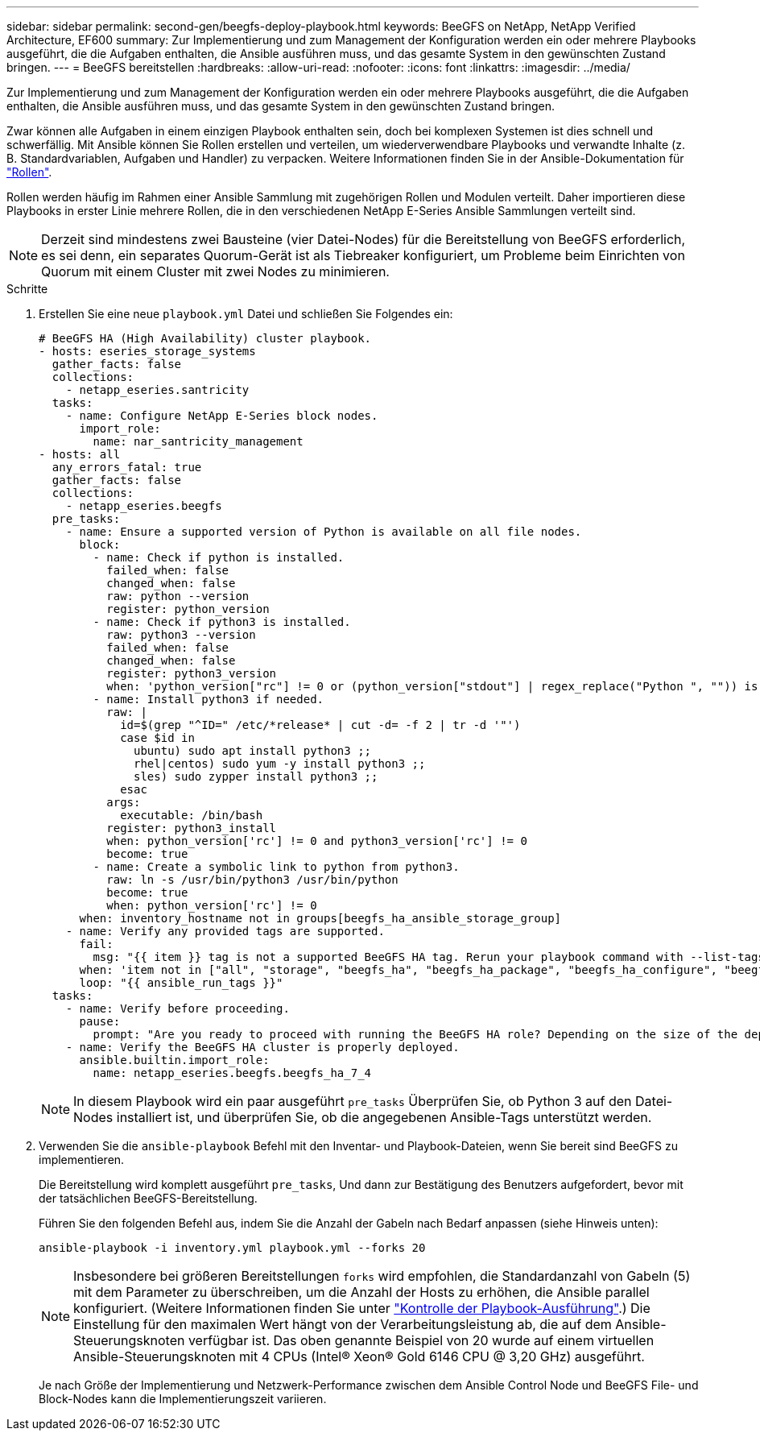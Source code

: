 ---
sidebar: sidebar 
permalink: second-gen/beegfs-deploy-playbook.html 
keywords: BeeGFS on NetApp, NetApp Verified Architecture, EF600 
summary: Zur Implementierung und zum Management der Konfiguration werden ein oder mehrere Playbooks ausgeführt, die die Aufgaben enthalten, die Ansible ausführen muss, und das gesamte System in den gewünschten Zustand bringen. 
---
= BeeGFS bereitstellen
:hardbreaks:
:allow-uri-read: 
:nofooter: 
:icons: font
:linkattrs: 
:imagesdir: ../media/


[role="lead"]
Zur Implementierung und zum Management der Konfiguration werden ein oder mehrere Playbooks ausgeführt, die die Aufgaben enthalten, die Ansible ausführen muss, und das gesamte System in den gewünschten Zustand bringen.

Zwar können alle Aufgaben in einem einzigen Playbook enthalten sein, doch bei komplexen Systemen ist dies schnell und schwerfällig. Mit Ansible können Sie Rollen erstellen und verteilen, um wiederverwendbare Playbooks und verwandte Inhalte (z. B. Standardvariablen, Aufgaben und Handler) zu verpacken. Weitere Informationen finden Sie in der Ansible-Dokumentation für https://docs.ansible.com/ansible/latest/user_guide/playbooks_reuse_roles.html["Rollen"^].

Rollen werden häufig im Rahmen einer Ansible Sammlung mit zugehörigen Rollen und Modulen verteilt. Daher importieren diese Playbooks in erster Linie mehrere Rollen, die in den verschiedenen NetApp E-Series Ansible Sammlungen verteilt sind.


NOTE: Derzeit sind mindestens zwei Bausteine (vier Datei-Nodes) für die Bereitstellung von BeeGFS erforderlich, es sei denn, ein separates Quorum-Gerät ist als Tiebreaker konfiguriert, um Probleme beim Einrichten von Quorum mit einem Cluster mit zwei Nodes zu minimieren.

.Schritte
. Erstellen Sie eine neue `playbook.yml` Datei und schließen Sie Folgendes ein:
+
....
# BeeGFS HA (High Availability) cluster playbook.
- hosts: eseries_storage_systems
  gather_facts: false
  collections:
    - netapp_eseries.santricity
  tasks:
    - name: Configure NetApp E-Series block nodes.
      import_role:
        name: nar_santricity_management
- hosts: all
  any_errors_fatal: true
  gather_facts: false
  collections:
    - netapp_eseries.beegfs
  pre_tasks:
    - name: Ensure a supported version of Python is available on all file nodes.
      block:
        - name: Check if python is installed.
          failed_when: false
          changed_when: false
          raw: python --version
          register: python_version
        - name: Check if python3 is installed.
          raw: python3 --version
          failed_when: false
          changed_when: false
          register: python3_version
          when: 'python_version["rc"] != 0 or (python_version["stdout"] | regex_replace("Python ", "")) is not version("3.0", ">=")'
        - name: Install python3 if needed.
          raw: |
            id=$(grep "^ID=" /etc/*release* | cut -d= -f 2 | tr -d '"')
            case $id in
              ubuntu) sudo apt install python3 ;;
              rhel|centos) sudo yum -y install python3 ;;
              sles) sudo zypper install python3 ;;
            esac
          args:
            executable: /bin/bash
          register: python3_install
          when: python_version['rc'] != 0 and python3_version['rc'] != 0
          become: true
        - name: Create a symbolic link to python from python3.
          raw: ln -s /usr/bin/python3 /usr/bin/python
          become: true
          when: python_version['rc'] != 0
      when: inventory_hostname not in groups[beegfs_ha_ansible_storage_group]
    - name: Verify any provided tags are supported.
      fail:
        msg: "{{ item }} tag is not a supported BeeGFS HA tag. Rerun your playbook command with --list-tags to see all valid playbook tags."
      when: 'item not in ["all", "storage", "beegfs_ha", "beegfs_ha_package", "beegfs_ha_configure", "beegfs_ha_configure_resource", "beegfs_ha_performance_tuning", "beegfs_ha_backup", "beegfs_ha_client"]'
      loop: "{{ ansible_run_tags }}"
  tasks:
    - name: Verify before proceeding.
      pause:
        prompt: "Are you ready to proceed with running the BeeGFS HA role? Depending on the size of the deployment and network performance between the Ansible control node and BeeGFS file and block nodes this can take awhile (10+ minutes) to complete."
    - name: Verify the BeeGFS HA cluster is properly deployed.
      ansible.builtin.import_role:
        name: netapp_eseries.beegfs.beegfs_ha_7_4
....
+

NOTE: In diesem Playbook wird ein paar ausgeführt `pre_tasks` Überprüfen Sie, ob Python 3 auf den Datei-Nodes installiert ist, und überprüfen Sie, ob die angegebenen Ansible-Tags unterstützt werden.

. Verwenden Sie die `ansible-playbook` Befehl mit den Inventar- und Playbook-Dateien, wenn Sie bereit sind BeeGFS zu implementieren.
+
Die Bereitstellung wird komplett ausgeführt `pre_tasks`, Und dann zur Bestätigung des Benutzers aufgefordert, bevor mit der tatsächlichen BeeGFS-Bereitstellung.

+
Führen Sie den folgenden Befehl aus, indem Sie die Anzahl der Gabeln nach Bedarf anpassen (siehe Hinweis unten):

+
....
ansible-playbook -i inventory.yml playbook.yml --forks 20
....
+

NOTE: Insbesondere bei größeren Bereitstellungen `forks` wird empfohlen, die Standardanzahl von Gabeln (5) mit dem Parameter zu überschreiben, um die Anzahl der Hosts zu erhöhen, die Ansible parallel konfiguriert. (Weitere Informationen finden Sie unter https://docs.ansible.com/ansible/latest/user_guide/playbooks_strategies.html["Kontrolle der Playbook-Ausführung"^].) Die Einstellung für den maximalen Wert hängt von der Verarbeitungsleistung ab, die auf dem Ansible-Steuerungsknoten verfügbar ist. Das oben genannte Beispiel von 20 wurde auf einem virtuellen Ansible-Steuerungsknoten mit 4 CPUs (Intel(R) Xeon(R) Gold 6146 CPU @ 3,20 GHz) ausgeführt.

+
Je nach Größe der Implementierung und Netzwerk-Performance zwischen dem Ansible Control Node und BeeGFS File- und Block-Nodes kann die Implementierungszeit variieren.



